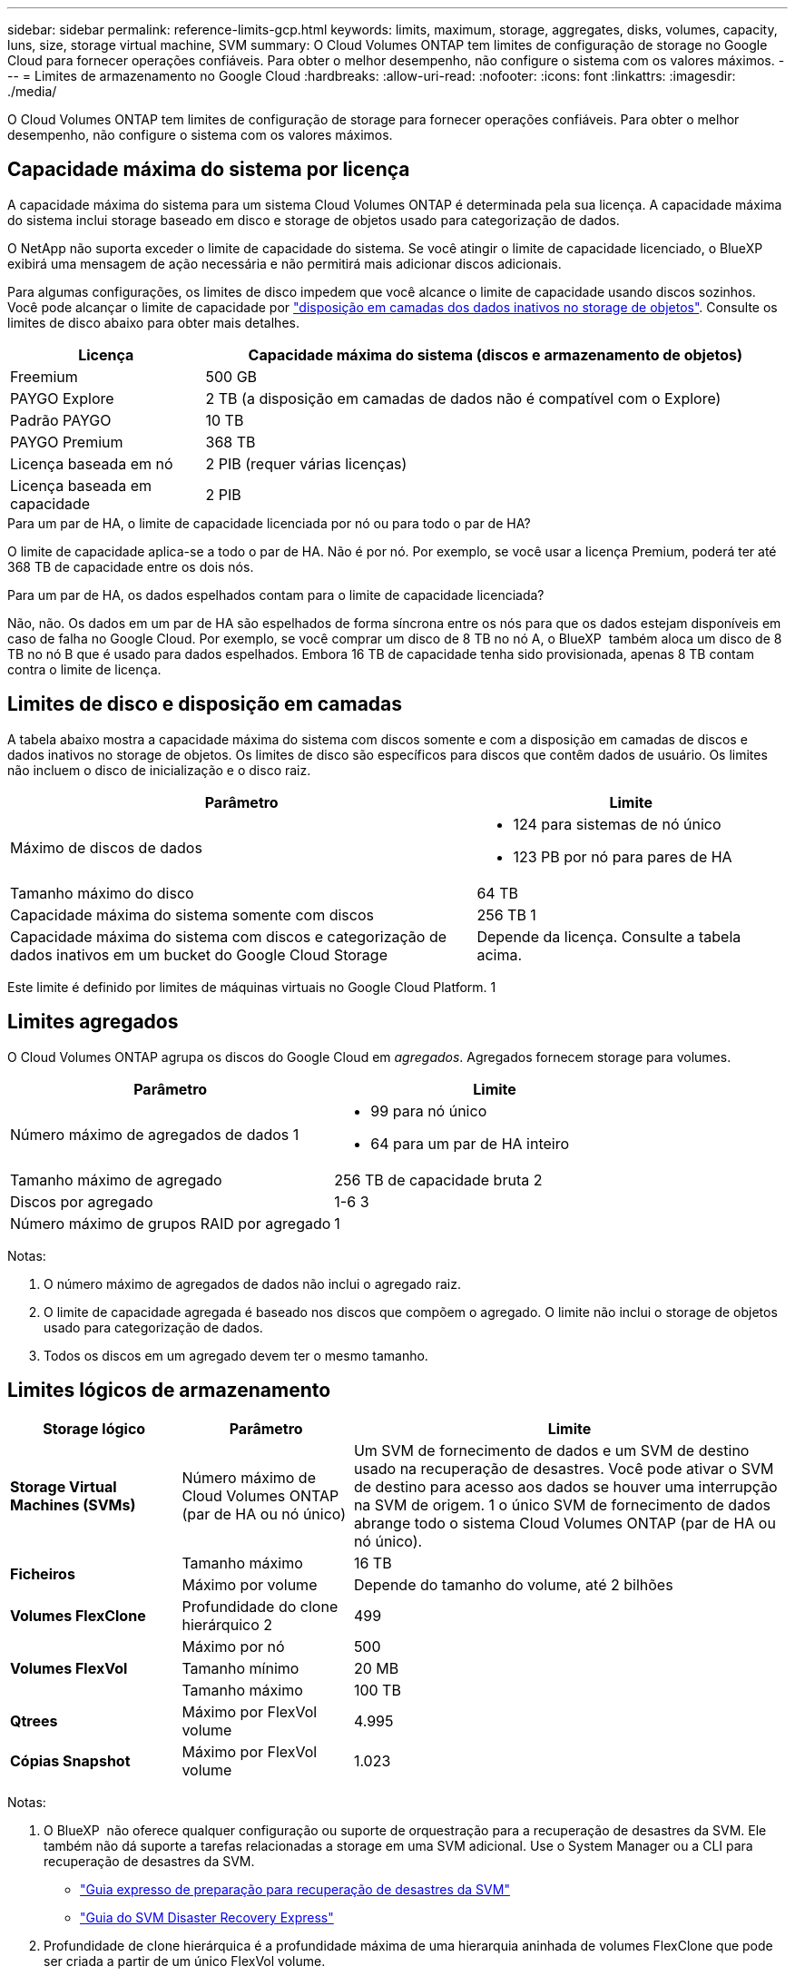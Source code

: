---
sidebar: sidebar 
permalink: reference-limits-gcp.html 
keywords: limits, maximum, storage, aggregates, disks, volumes, capacity, luns, size, storage virtual machine, SVM 
summary: O Cloud Volumes ONTAP tem limites de configuração de storage no Google Cloud para fornecer operações confiáveis. Para obter o melhor desempenho, não configure o sistema com os valores máximos. 
---
= Limites de armazenamento no Google Cloud
:hardbreaks:
:allow-uri-read: 
:nofooter: 
:icons: font
:linkattrs: 
:imagesdir: ./media/


[role="lead"]
O Cloud Volumes ONTAP tem limites de configuração de storage para fornecer operações confiáveis. Para obter o melhor desempenho, não configure o sistema com os valores máximos.



== Capacidade máxima do sistema por licença

A capacidade máxima do sistema para um sistema Cloud Volumes ONTAP é determinada pela sua licença. A capacidade máxima do sistema inclui storage baseado em disco e storage de objetos usado para categorização de dados.

O NetApp não suporta exceder o limite de capacidade do sistema. Se você atingir o limite de capacidade licenciado, o BlueXP  exibirá uma mensagem de ação necessária e não permitirá mais adicionar discos adicionais.

Para algumas configurações, os limites de disco impedem que você alcance o limite de capacidade usando discos sozinhos. Você pode alcançar o limite de capacidade por https://docs.netapp.com/us-en/bluexp-cloud-volumes-ontap/concept-data-tiering.html["disposição em camadas dos dados inativos no storage de objetos"^]. Consulte os limites de disco abaixo para obter mais detalhes.

[cols="25,75"]
|===
| Licença | Capacidade máxima do sistema (discos e armazenamento de objetos) 


| Freemium | 500 GB 


| PAYGO Explore | 2 TB (a disposição em camadas de dados não é compatível com o Explore) 


| Padrão PAYGO | 10 TB 


| PAYGO Premium | 368 TB 


| Licença baseada em nó | 2 PIB (requer várias licenças) 


| Licença baseada em capacidade | 2 PIB 
|===
.Para um par de HA, o limite de capacidade licenciada por nó ou para todo o par de HA?
O limite de capacidade aplica-se a todo o par de HA. Não é por nó. Por exemplo, se você usar a licença Premium, poderá ter até 368 TB de capacidade entre os dois nós.

.Para um par de HA, os dados espelhados contam para o limite de capacidade licenciada?
Não, não. Os dados em um par de HA são espelhados de forma síncrona entre os nós para que os dados estejam disponíveis em caso de falha no Google Cloud. Por exemplo, se você comprar um disco de 8 TB no nó A, o BlueXP  também aloca um disco de 8 TB no nó B que é usado para dados espelhados. Embora 16 TB de capacidade tenha sido provisionada, apenas 8 TB contam contra o limite de licença.



== Limites de disco e disposição em camadas

A tabela abaixo mostra a capacidade máxima do sistema com discos somente e com a disposição em camadas de discos e dados inativos no storage de objetos. Os limites de disco são específicos para discos que contêm dados de usuário. Os limites não incluem o disco de inicialização e o disco raiz.

[cols="60,40"]
|===
| Parâmetro | Limite 


| Máximo de discos de dados  a| 
* 124 para sistemas de nó único
* 123 PB por nó para pares de HA




| Tamanho máximo do disco | 64 TB 


| Capacidade máxima do sistema somente com discos | 256 TB 1 


| Capacidade máxima do sistema com discos e categorização de dados inativos em um bucket do Google Cloud Storage | Depende da licença. Consulte a tabela acima. 
|===
Este limite é definido por limites de máquinas virtuais no Google Cloud Platform. 1



== Limites agregados

O Cloud Volumes ONTAP agrupa os discos do Google Cloud em _agregados_. Agregados fornecem storage para volumes.

[cols="2*"]
|===
| Parâmetro | Limite 


| Número máximo de agregados de dados 1  a| 
* 99 para nó único
* 64 para um par de HA inteiro




| Tamanho máximo de agregado | 256 TB de capacidade bruta 2 


| Discos por agregado | 1-6 3 


| Número máximo de grupos RAID por agregado | 1 
|===
Notas:

. O número máximo de agregados de dados não inclui o agregado raiz.
. O limite de capacidade agregada é baseado nos discos que compõem o agregado. O limite não inclui o storage de objetos usado para categorização de dados.
. Todos os discos em um agregado devem ter o mesmo tamanho.




== Limites lógicos de armazenamento

[cols="22,22,56"]
|===
| Storage lógico | Parâmetro | Limite 


| *Storage Virtual Machines (SVMs)* | Número máximo de Cloud Volumes ONTAP (par de HA ou nó único) | Um SVM de fornecimento de dados e um SVM de destino usado na recuperação de desastres. Você pode ativar o SVM de destino para acesso aos dados se houver uma interrupção na SVM de origem. 1 o único SVM de fornecimento de dados abrange todo o sistema Cloud Volumes ONTAP (par de HA ou nó único). 


.2+| *Ficheiros* | Tamanho máximo | 16 TB 


| Máximo por volume | Depende do tamanho do volume, até 2 bilhões 


| *Volumes FlexClone* | Profundidade do clone hierárquico 2 | 499 


.3+| *Volumes FlexVol* | Máximo por nó | 500 


| Tamanho mínimo | 20 MB 


| Tamanho máximo | 100 TB 


| *Qtrees* | Máximo por FlexVol volume | 4.995 


| *Cópias Snapshot* | Máximo por FlexVol volume | 1.023 
|===
Notas:

. O BlueXP  não oferece qualquer configuração ou suporte de orquestração para a recuperação de desastres da SVM. Ele também não dá suporte a tarefas relacionadas a storage em uma SVM adicional. Use o System Manager ou a CLI para recuperação de desastres da SVM.
+
** https://library.netapp.com/ecm/ecm_get_file/ECMLP2839856["Guia expresso de preparação para recuperação de desastres da SVM"^]
** https://library.netapp.com/ecm/ecm_get_file/ECMLP2839857["Guia do SVM Disaster Recovery Express"^]


. Profundidade de clone hierárquica é a profundidade máxima de uma hierarquia aninhada de volumes FlexClone que pode ser criada a partir de um único FlexVol volume.




== Limites de armazenamento iSCSI

[cols="3*"]
|===
| Armazenamento iSCSI | Parâmetro | Limite 


.4+| *LUNs* | Máximo por nó | 1.024 


| Número máximo de mapas LUN | 1.024 


| Tamanho máximo | 16 TB 


| Máximo por volume | 512 


| *grupos* | Máximo por nó | 256 


.2+| *Iniciadores* | Máximo por nó | 512 


| Máximo por grupo | 128 


| * Sessões iSCSI* | Máximo por nó | 1.024 


.2+| *LIFs* | Máximo por porta | 1 


| Máximo por portset | 32 


| *Portsets* | Máximo por nó | 256 
|===